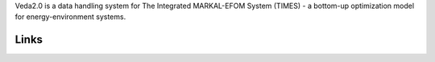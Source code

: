 Veda2.0 is a data handling system for The Integrated MARKAL-EFOM System (TIMES) - a bottom-up optimization model for energy-environment systems.

Links
#####
.. raw:: html

    <ul>
    <li><a href="https://veda-documentation.readthedocs.io/en/latest/pages/Getting%20started.html#installation" target="_blank">Installation video</a></li>
    <li><a href="https://veda-documentation.readthedocs.io/en/latest/pages/Getting%20started.html#licensing" target="_blank">Getting a trial license </a></li>
    <li><a href="https://veda-documentation.readthedocs.io/en/latest/pages/Migration.html#migrating-to-veda-2-0" target="_blank">Migrating to Veda 2.0</a></li>
    <li><a href="https://forum.kanors-emr.org/showthread.php?tid=874" target="_blank">Version history</a></li>
    <li><a href="http://veda-documentation.rtfd.io/" target="_blank">Documentation </a></li>
    </ul>

